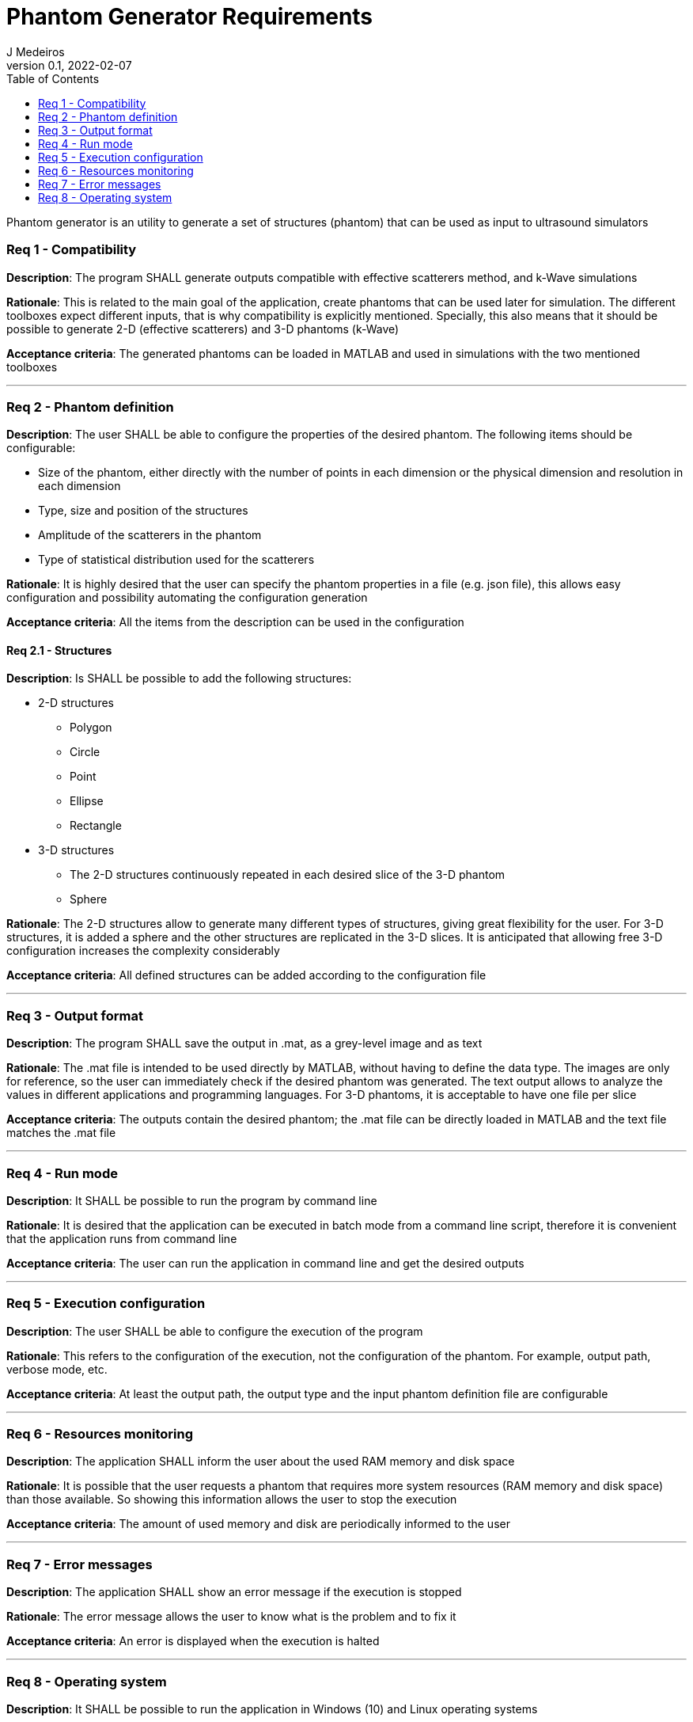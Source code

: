 = Phantom Generator Requirements
J Medeiros
v0.1, 2022-02-07
:toc:
:Description: Phantom generator is an utility to generate a set of structures (phantom) that can be used as input to ultrasound simulators

{Description}

=== Req 1 - Compatibility

*Description*: The program SHALL generate outputs compatible with effective scatterers method, and k-Wave simulations

*Rationale*: This is related to the main goal of the application, create phantoms that can be used later for simulation. The different toolboxes expect different inputs, that is why compatibility is explicitly mentioned. Specially, this also means that it should be possible to generate 2-D (effective scatterers) and 3-D phantoms (k-Wave)

*Acceptance criteria*: The generated phantoms can be loaded in MATLAB and used in simulations with the two mentioned toolboxes

---

=== Req 2 - Phantom definition

*Description*: The user SHALL be able to configure the properties of the desired phantom. The following items should be configurable:

** Size of the phantom, either directly with the number of points in each dimension or the physical dimension and resolution in each dimension
** Type, size and position of the structures
** Amplitude of the scatterers in the phantom
** Type of statistical distribution used for the scatterers

*Rationale*: It is highly desired that the user can specify the phantom properties in a file (e.g. json file), this allows easy configuration and possibility automating the configuration generation

*Acceptance criteria*: All the items from the description can be used in the configuration

==== Req 2.1 - Structures

*Description*: Is SHALL be possible to add the following structures:

* 2-D structures
** Polygon
** Circle
** Point
** Ellipse
** Rectangle

* 3-D structures
** The 2-D structures continuously repeated in each desired slice of the 3-D phantom
** Sphere

*Rationale*: The 2-D structures allow to generate many different types of structures, giving great flexibility for the user. For 3-D structures, it is added a sphere and the other structures are replicated in the 3-D slices. It is anticipated that allowing free 3-D configuration increases the complexity considerably

*Acceptance criteria*: All defined structures can be added according to the configuration file

---

=== Req 3 - Output format

*Description*: The program SHALL save the output in .mat, as a grey-level image and as text

*Rationale*: The .mat file is intended to be used directly by MATLAB, without having to define the data type. The images are only for reference, so the user can immediately check if the desired phantom was generated. The text output allows to analyze the values in different applications and programming languages. For 3-D phantoms, it is acceptable to have one file per slice

*Acceptance criteria*: The outputs contain the desired phantom; the .mat file can be directly loaded in MATLAB and the text file matches the .mat file

---

=== Req 4 - Run mode

*Description*: It SHALL be possible to run the program by command line

*Rationale*: It is desired that the application can be executed in batch mode from a command line script, therefore it is convenient that the application runs from command line

*Acceptance criteria*: The user can run the application in command line and get the desired outputs

---

=== Req 5 - Execution configuration

*Description*: The user SHALL be able to configure the execution of the program

*Rationale*: This refers to the configuration of the execution, not the configuration of the phantom. For example, output path, verbose mode, etc.

*Acceptance criteria*: At least the output path, the output type and the input phantom definition file are configurable

---

=== Req 6 - Resources monitoring

*Description*: The application SHALL inform the user about the used RAM memory and disk space

*Rationale*: It is possible that the user requests a phantom that requires more system resources (RAM memory and disk space) than those available. So showing this information allows the user to stop the execution

*Acceptance criteria*: The amount of used memory and disk are periodically informed to the user

---

=== Req 7 - Error messages

*Description*: The application SHALL show an error message if the execution is stopped

*Rationale*: The error message allows the user to know what is the problem and to fix it

*Acceptance criteria*: An error is displayed when the execution is halted

---

=== Req 8 - Operating system

*Description*: It SHALL be possible to run the application in Windows (10) and Linux operating systems

*Rationale*: This gives flexibility for users

*Acceptance criteria*: It is possible to generate phantoms and save the outputs both in Windows and Linux
